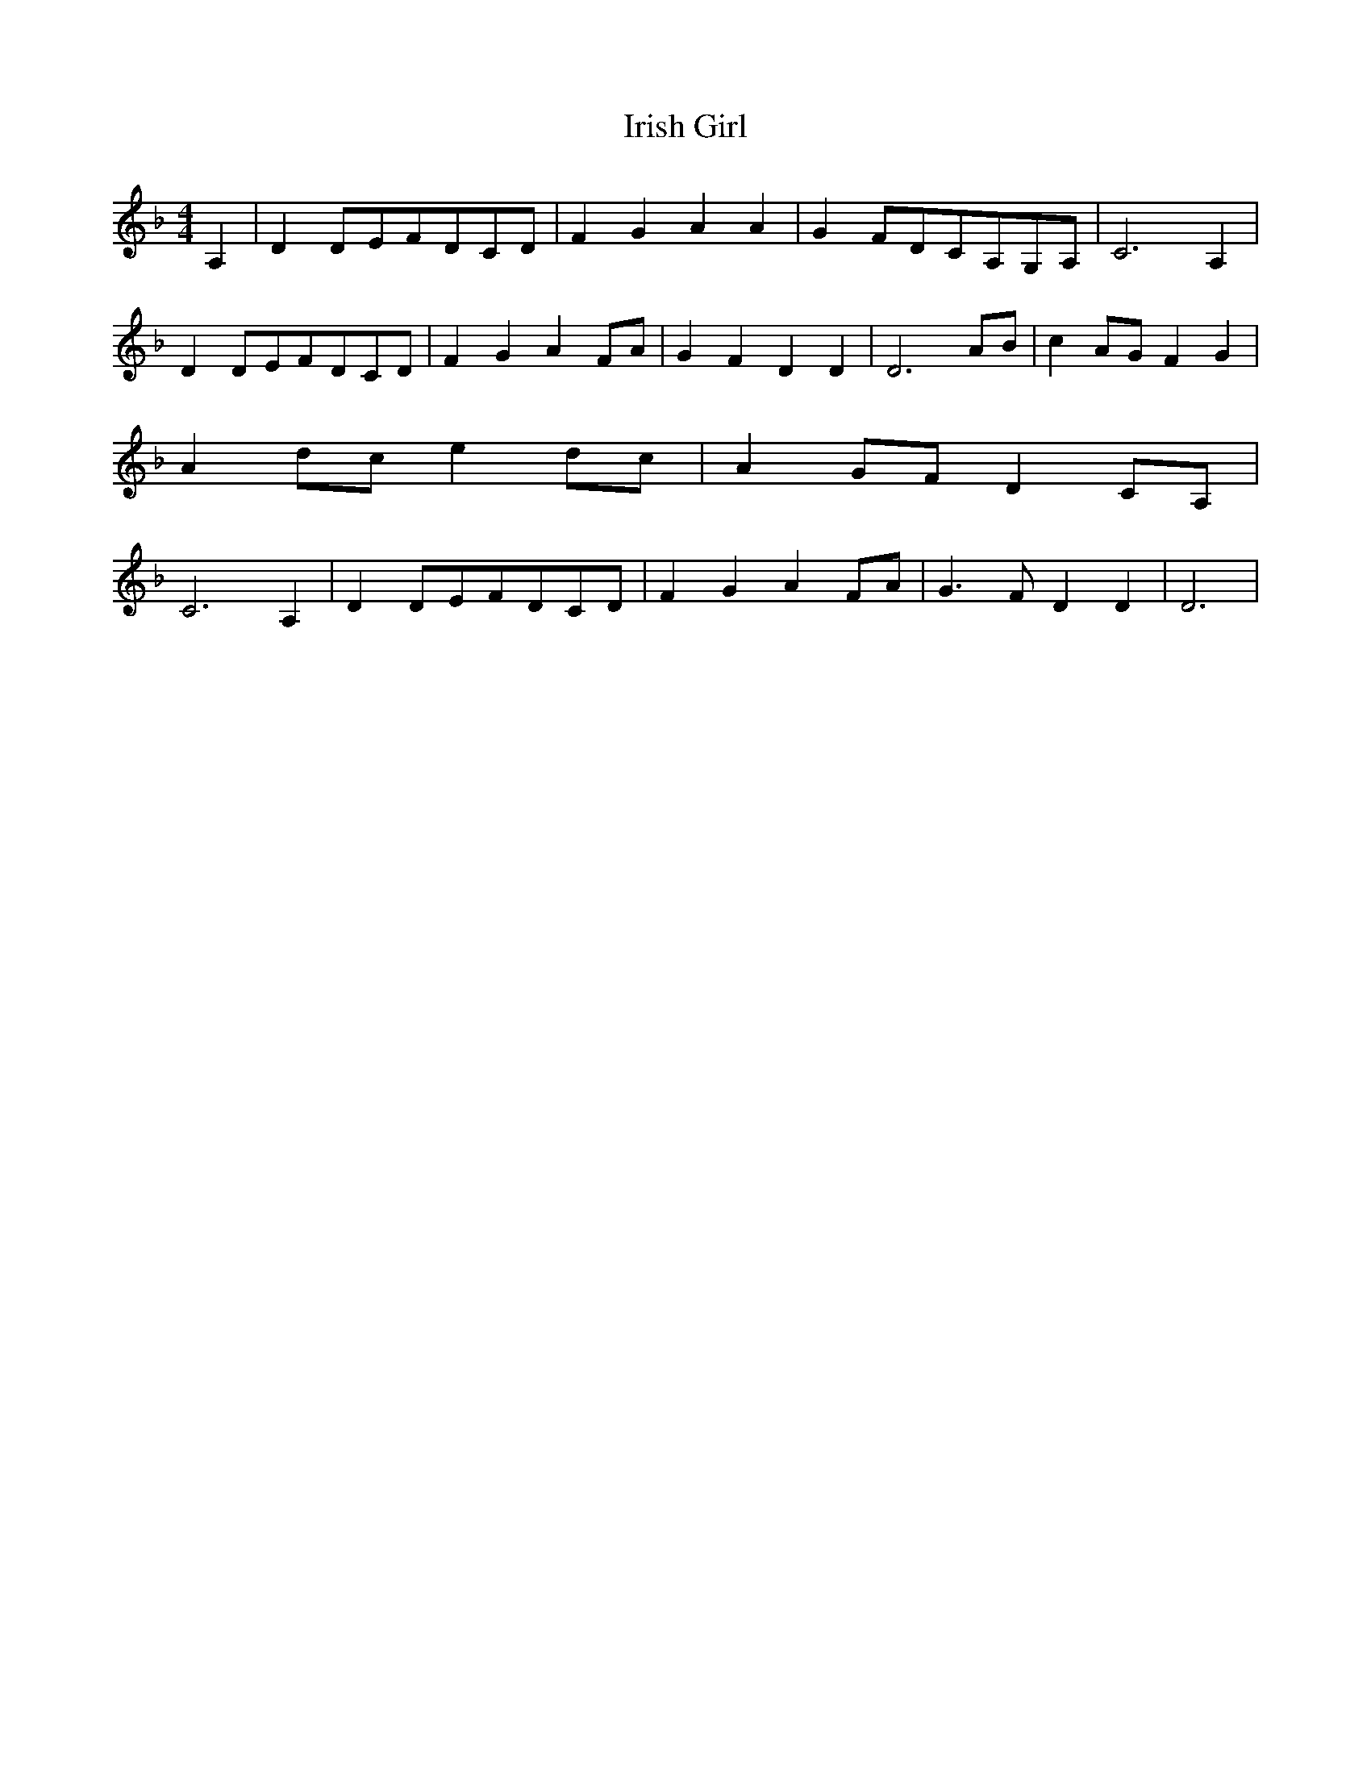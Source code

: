 % Generated more or less automatically by swtoabc by Erich Rickheit KSC
X:1
T:Irish Girl
M:4/4
L:1/8
K:F
 A,2| D2D-EF-DC-D| F2- G2 A2 A2| G2F-DC-A,G,-A,| C6 A,2| D2D-EF-DC-D|\
 F2- G2 A2F-A| G2 F2 D2 D2| D6A-B| c2A-G F2 G2| A2d-c e2d-c| A2G-F D2C-A,|\
 C6 A,2| D2D-EF-DC-D| F2 G2 A2F-A| G3 F D2 D2| D6|

